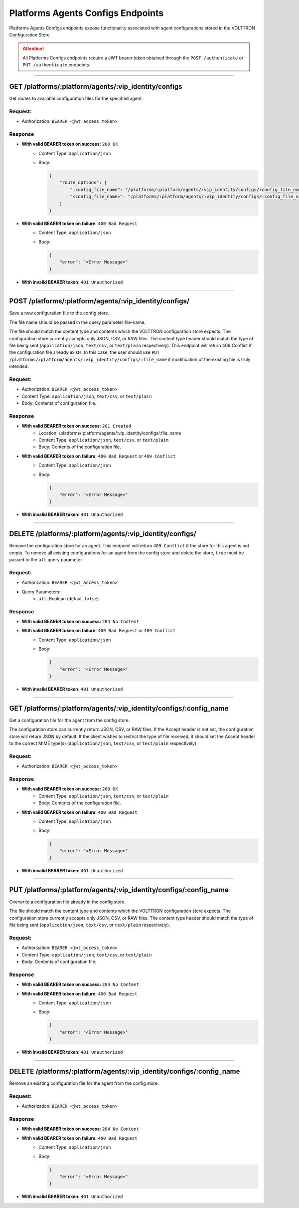 .. _Platforms-Agents-Configs-Endpoints:

==================================
Platforms Agents Configs Endpoints
==================================

Platforms Agents Configs endpoints expose functionality associated with agent configurations stored in the
VOLTTRON Configuration Store.

.. attention::
    All Platforms Configs endpoints require a JWT bearer token obtained through the
    ``POST /authenticate`` or ``PUT /authenticate`` endpoints.

--------------

GET /platforms/:platform/agents/:vip_identity/configs
=====================================================

Get routes to available configuration files for the specified agent.

Request:
--------

* Authorization: ``BEARER <jwt_access_token>``

Response
--------

* **With valid BEARER token on success:** ``200 OK``
    - Content Type: ``application/json``
    - Body:

      .. code-block:: JSON

            {
                "route_options": {
                    ":config_file_name": "/platforms/:platform/agents/:vip_identity/configs/:config_file_name",
                    "<config_file_name>": "/platforms/:platform/agents/:vip_identity/configs/:config_file_name",
                }
            }

* **With valid BEARER token on failure:** ``400 Bad Request``
    - Content Type: ``application/json``
    - Body:

      .. code-block:: JSON

            {
                "error": "<Error Message>"
            }

* **With invalid BEARER token:** ``401 Unauthorized``

--------------------------------------------------------------------------------------------------

POST /platforms/:platform/agents/:vip_identity/configs/
=======================================================

Save a new configuration file to the config store.

The file name should be passed in the query parameter file-name.

The file should match the content type and contents which the VOLTTRON configuration store expects.
The configuration store currently accepts only JSON, CSV, or RAW files. The content type header should match the type
of file being sent (``application/json``, ``text/csv``, or ``text/plain`` respectively). This endpoint
will return 409 Conflict if the configuration file already exists. In this case, the user should use
``PUT /platforms/:platform/agents/:vip_identity/configs/:file_name`` if modification of the existing file is truly
intended.

Request:
--------

* Authorization: ``BEARER <jwt_access_token>``
* Content Type: ``application/json``, ``text/csv``, or ``text/plain``
* Body: Contents of configuration file.

Response
--------

* **With valid BEARER token on success:** ``201 Created``
    - Location: /platforms/:platform/agents/:vip_identity/configs/:file_name
    - Content Type: ``application/json``, ``text/csv``, or ``text/plain``
    - Body: Contents of the configuration file.

* **With valid BEARER token on failure:** ``400 Bad Request`` or ``409 Conflict``
    - Content Type: ``application/json``
    - Body:

      .. code-block:: JSON

            {
                "error": "<Error Message>"
            }

* **With invalid BEARER token:** ``401 Unauthorized``

-----------------------------------------------------------------------------------------

DELETE /platforms/:platform/agents/:vip_identity/configs/
=====================================================================

Remove the configuration store for an agent. This endpoint will return ``409 Conflict`` if
the store for this agent is not empty. To remove all existing configurations for an agent from the config store
and delete the store, ``true`` must be passed to the ``all`` query parameter.

Request:
--------

* Authorization: ``BEARER <jwt_access_token>``
* Query Parameters:
    * ``all``: Boolean (default ``false``)

Response
--------

* **With valid BEARER token on success:** ``204 No Content``

* **With valid BEARER token on failure:** ``400 Bad Request`` or ``409 Conflict``
    - Content Type: ``application/json``
    - Body:

      .. code-block:: JSON

            {
                "error": "<Error Message>"
            }

* **With invalid BEARER token:** ``401 Unauthorized``

------------------------------------------------------------------------------------------------

GET /platforms/:platform/agents/:vip_identity/configs/:config_name
==================================================================

Get a configuration file for the agent from the config store.

The configuration store can currently return JSON, CSV, or RAW files. If the Accept header is not set,
the configuration store will return JSON by default. If the client wishes to restrict the type of file received,
it should set the Accept header to the correct MIME type(s) (``application/json``, ``text/csv``, or ``text/plain``
respectively).

Request:
--------

* Authorization: ``BEARER <jwt_access_token>``

Response
--------

* **With valid BEARER token on success:** ``200 OK``
    - Content Type: ``application/json``, ``text/csv``, or ``text/plain``
    - Body: Contents of the configuration file.

* **With valid BEARER token on failure:** ``400 Bad Request``
    - Content Type: ``application/json``
    - Body:

      .. code-block:: JSON

            {
                "error": "<Error Message>"
            }

* **With invalid BEARER token:** ``401 Unauthorized``

-----------------------------------------------------------------------------------------

PUT /platforms/:platform/agents/:vip_identity/configs/:config_name
==================================================================

Overwrite a configuration file already in the config store.

The file should match the content type and contents which the VOLTTRON configuration store expects.
The configuration store currently accepts only JSON, CSV, or RAW files. The content type header should match the type
of file being sent (``application/json``, ``text/csv``, or ``text/plain`` respectively).

Request:
--------

* Authorization: ``BEARER <jwt_access_token>``
* Content Type: ``application/json``, ``text/csv``, or ``text/plain``
* Body: Contents of configuration file.

Response
--------

* **With valid BEARER token on success:** ``204 No Content``

* **With valid BEARER token on failure:** ``400 Bad Request``
    - Content Type: ``application/json``
    - Body:

      .. code-block:: JSON

            {
                "error": "<Error Message>"
            }

* **With invalid BEARER token:** ``401 Unauthorized``

-----------------------------------------------------------------------------------------

DELETE /platforms/:platform/agents/:vip_identity/configs/:config_name
=====================================================================

Remove an existing configuration file for the agent from the config store.

Request:
--------

* Authorization: ``BEARER <jwt_access_token>``

Response
--------

* **With valid BEARER token on success:** ``204 No Content``

* **With valid BEARER token on failure:** ``400 Bad Request``
    - Content Type: ``application/json``
    - Body:

      .. code-block:: JSON

            {
                "error": "<Error Message>"
            }

* **With invalid BEARER token:** ``401 Unauthorized``
